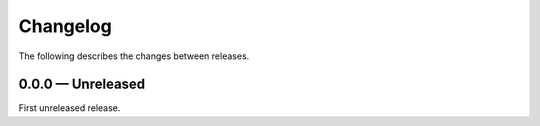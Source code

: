 Changelog
=========

The following describes the changes between releases.


0.0.0 — Unreleased
------------------

First unreleased release.
